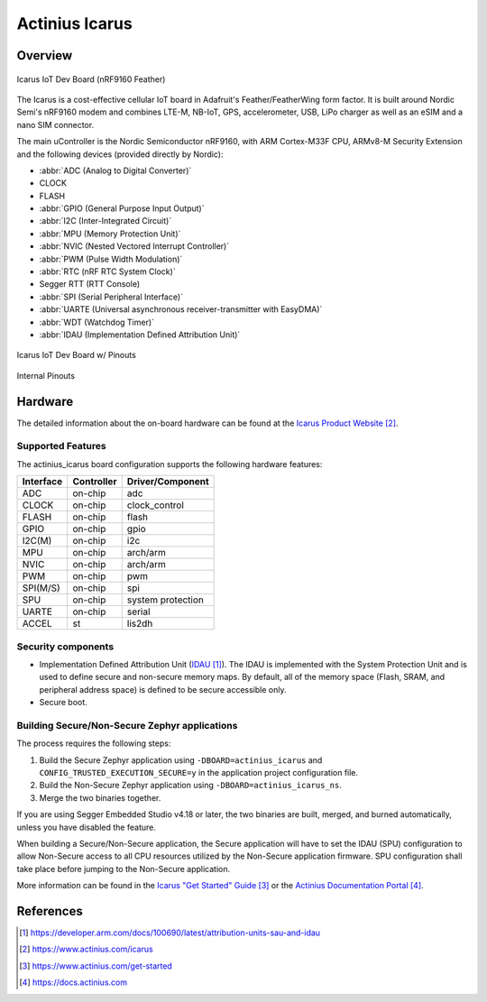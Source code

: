 .. _actinius_icarus:

Actinius Icarus
###############

Overview
********

.. figure:: img/Icarus_front.png
     :width: 450px
     :align: center
     :alt: Icarus IoT Dev Board

     Icarus IoT Dev Board (nRF9160 Feather)

The Icarus is a cost-effective cellular IoT board in Adafruit's Feather/FeatherWing
form factor. It is built around Nordic Semi's nRF9160 modem and combines
LTE-M, NB-IoT, GPS, accelerometer, USB, LiPo charger as well as
an eSIM and a nano SIM connector.

The main uController is the Nordic Semiconductor nRF9160, with
ARM Cortex-M33F CPU, ARMv8-M Security Extension and the
following devices (provided directly by Nordic):

* :abbr:`ADC (Analog to Digital Converter)`
* CLOCK
* FLASH
* :abbr:`GPIO (General Purpose Input Output)`
* :abbr:`I2C (Inter-Integrated Circuit)`
* :abbr:`MPU (Memory Protection Unit)`
* :abbr:`NVIC (Nested Vectored Interrupt Controller)`
* :abbr:`PWM (Pulse Width Modulation)`
* :abbr:`RTC (nRF RTC System Clock)`
* Segger RTT (RTT Console)
* :abbr:`SPI (Serial Peripheral Interface)`
* :abbr:`UARTE (Universal asynchronous receiver-transmitter with EasyDMA)`
* :abbr:`WDT (Watchdog Timer)`
* :abbr:`IDAU (Implementation Defined Attribution Unit)`

.. figure:: img/Icarus_pinouts.png
     :width: 450px
     :align: center
     :alt: Icarus IoT Dev Board w/ Pinouts

     Icarus IoT Dev Board w/ Pinouts

.. figure:: img/Icarus_internal_pinouts.png
     :width: 200px
     :align: center
     :alt: Icarus IoT Dev Board

     Internal Pinouts

Hardware
********

The detailed information about the on-board hardware can be found at the `Icarus Product Website`_.

Supported Features
==================

The actinius_icarus board configuration supports the following
hardware features:

+-----------+------------+----------------------+
| Interface | Controller | Driver/Component     |
+===========+============+======================+
| ADC       | on-chip    | adc                  |
+-----------+------------+----------------------+
| CLOCK     | on-chip    | clock_control        |
+-----------+------------+----------------------+
| FLASH     | on-chip    | flash                |
+-----------+------------+----------------------+
| GPIO      | on-chip    | gpio                 |
+-----------+------------+----------------------+
| I2C(M)    | on-chip    | i2c                  |
+-----------+------------+----------------------+
| MPU       | on-chip    | arch/arm             |
+-----------+------------+----------------------+
| NVIC      | on-chip    | arch/arm             |
+-----------+------------+----------------------+
| PWM       | on-chip    | pwm                  |
+-----------+------------+----------------------+
| SPI(M/S)  | on-chip    | spi                  |
+-----------+------------+----------------------+
| SPU       | on-chip    | system protection    |
+-----------+------------+----------------------+
| UARTE     | on-chip    | serial               |
+-----------+------------+----------------------+
| ACCEL     | st         | lis2dh               |
+-----------+------------+----------------------+


Security components
===================

- Implementation Defined Attribution Unit (`IDAU`_).  The IDAU is implemented
  with the System Protection Unit and is used to define secure and non-secure
  memory maps.  By default, all of the memory space  (Flash, SRAM, and
  peripheral address space) is defined to be secure accessible only.
- Secure boot.

Building Secure/Non-Secure Zephyr applications
==============================================

The process requires the following steps:

1. Build the Secure Zephyr application using ``-DBOARD=actinius_icarus`` and
   ``CONFIG_TRUSTED_EXECUTION_SECURE=y`` in the application project configuration file.
2. Build the Non-Secure Zephyr application using ``-DBOARD=actinius_icarus_ns``.
3. Merge the two binaries together.

If you are using Segger Embedded Studio v4.18 or later, the two binaries are built, merged, and
burned automatically, unless you have disabled the feature.

When building a Secure/Non-Secure application, the Secure application will
have to set the IDAU (SPU) configuration to allow Non-Secure access to all
CPU resources utilized by the Non-Secure application firmware. SPU
configuration shall take place before jumping to the Non-Secure application.

More information can be found in the `Icarus "Get Started" Guide`_ or the
`Actinius Documentation Portal`_.

References
**********

.. target-notes::

.. _IDAU:
   https://developer.arm.com/docs/100690/latest/attribution-units-sau-and-idau

.. _Icarus Product Website:
   https://www.actinius.com/icarus

.. _Icarus "Get Started" Guide:
   https://www.actinius.com/get-started

.. _Actinius Documentation Portal:
   https://docs.actinius.com
